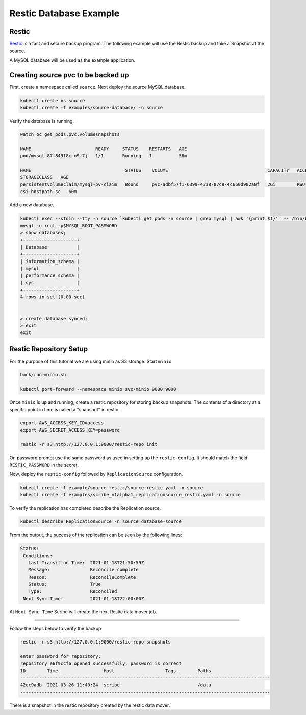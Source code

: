 =======================
Restic Database Example
=======================

Restic
------
`Restic <https://restic.readthedocs.io/>`_ is a fast and secure backup program. 
The following example will use the Restic backup and take a Snapshot at the source.

A MySQL database will be used as the example application.

Creating source pvc to be backed up
-----------------------------------

First, create a namespace called ``source``. Next deploy the source MySQL database.  


.. code:: bash

   kubectl create ns source
   kubectl create -f examples/source-database/ -n source

Verify the database is running.

.. code:: bash

   watch oc get pods,pvc,volumesnapshots
   
   NAME                        READY     STATUS    RESTARTS   AGE
   pod/mysql-87f849f8c-n9j7j   1/1       Running   1          58m

   NAME                                   STATUS    VOLUME                                     CAPACITY   ACCESS MODES
   STORAGECLASS	  AGE
   persistentvolumeclaim/mysql-pv-claim   Bound     pvc-adbf57f1-6399-4738-87c9-4c660d982a0f   2Gi        RWO
   csi-hostpath-sc   60m



Add a new database.

.. code:: bash

   kubectl exec --stdin --tty -n source `kubectl get pods -n source | grep mysql | awk '{print $1}'` -- /bin/bash
   mysql -u root -p$MYSQL_ROOT_PASSWORD
   > show databases;
   +--------------------+
   | Database           |
   +--------------------+
   | information_schema |
   | mysql              |
   | performance_schema |
   | sys                |
   +--------------------+
   4 rows in set (0.00 sec)


   > create database synced;
   > exit
   exit
   
Restic Repository Setup
-----------------------

For the purpose of this tutorial we are using minio as S3 storage.
Start ``minio`` 

.. code:: bash

   hack/run-minio.sh 

   kubectl port-forward --namespace minio svc/minio 9000:9000



Once ``minio`` is up and running, create a restic repository for storing backup snapshots.
The contents of a directory at a specific point in time is called a "snapshot" in restic.

.. code:: bash

   export AWS_ACCESS_KEY_ID=access
   export AWS_SECRET_ACCESS_KEY=password

   restic -r s3:http://127.0.0.1:9000/restic-repo init

On password prompt use the same password as used in setting up the ``restic-config``.
It should match the field ``RESTIC_PASSWORD`` in the secret. 

Now, deploy the ``restic-config`` followed by ``ReplicationSource`` configuration.

.. code:: bash

   kubectl create -f example/source-restic/source-restic.yaml -n source
   kubectl create -f examples/scribe_v1alpha1_replicationsource_restic.yaml -n source

To verify the replication has completed describe the Replication source.

.. code:: bash

   kubectl describe ReplicationSource -n source database-source

From the output, the success of the replication can be seen by the following
lines:

.. code:: bash

 Status:
  Conditions:
    Last Transition Time:  2021-01-18T21:50:59Z
    Message:               Reconcile complete
    Reason:                ReconcileComplete
    Status:                True
    Type:                  Reconciled
  Next Sync Time:          2021-01-18T22:00:00Z

At ``Next Sync Time`` Scribe will create the next Restic data mover job. 

-----------------------------------------

Follow the steps below to verify the backup 

.. code:: bash
   
   restic -r s3:http://127.0.0.1:9000/restic-repo snapshots

   enter password for repository: 
   repository e6f9ccf6 opened successfully, password is correct
   ID        Time                 Host                   Tags        Paths
   ---------------------------------------------------------------------------------------------
   42ec9adb  2021-03-26 11:40:24  scribe                             /data
   ---------------------------------------------------------------------------------------------

There is a snapshot in the restic repository created by the restic data mover.
